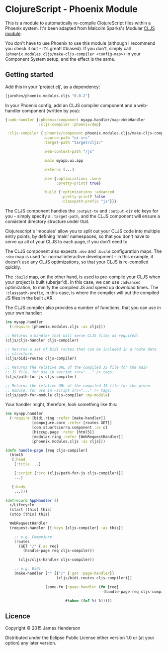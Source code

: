 * ClojureScript - Phoenix Module

This is a module to automatically re-compile ClojureScript files
within a Phoenix system. It's been adapted from Malcolm Sparks's
Modular [[https://github.com/juxt/modular/tree/master/modules/cljs/][CLJS module]].

You don't have to use Phoenix to use this module (although I recommend
you check it out - it's great! #biased). If you don't, simply call
=(phoenix.modules.cljs/make-cljs-compiler <config-map>)= in your
Component System setup, and the effect is the same.

** Getting started

Add this in your 'project.clj', as a dependency:

#+BEGIN_SRC clojure
  [jarohen/phoenix.modules.cljs "0.0.2"]
#+END_SRC

In your Phoenix config, add an CLJS compiler component and a
web-handler component (written by you):

#+BEGIN_SRC clojure
  {:web-handler {:phoenix/component myapp.handler/map->WebHandler
                 :cljs-compiler :phoenix/dep}

   :cljs-compiler {:phoenix/component phoenix.modules.cljs/make-cljs-compiler
                   :source-path "ui-src"
                   :target-path "target/cljs/"

                   :web-context-path "/js"

                   :main myapp.ui.app

                   :externs [...]

                   :dev {:optimizations :none
                         :pretty-print? true}

                   :build {:optimizations :advanced
                           :pretty-print? false
                           :classpath-prefix "js"}}}
#+END_SRC

The CLJS component handles the =:output-to= and =:output-dir= etc keys
for you - simply specify a =:target-path=, and the CLJS component will
ensure a consistent directory structure under that.

Clojurescript's 'modules' allow you to split out your CLJS code into
multiple entry points, by defining 'main' namespaces, so that you
don't have to serve up all of your CLJS to each page, if you don't
need to.

The CLJS component also expects =:dev= and =:build= configuration
maps. The =:dev= map is used for normal interactive development - in
this example, it doesn't use any CLJS optimizations, so that your CLJS
is re-compiled quickly.

The =:build= map, on the other hand, is used to pre-compile your CLJS
when your project is built (uberjar'd). In this case, we can use
=:advanced= optimization, to minify the compiled JS and speed up
download times. The =:classpath-prefix=, in this case, is where the
compiler will put the compiled JS files in the built JAR.

The CLJS compiler also provides a number of functions, that you can
use in your own handler:

#+BEGIN_SRC clojure
  (ns myapp.handler
    (:require [phoenix.modules.cljs :as cljs]))

  ;; Returns a handler that will serve CLJS files as required:
  (cljs/cljs-handler cljs-compiler)

  ;; Returns a set of bidi routes that can be included in a route data
  ;; structure:
  (cljs/bidi-routes cljs-compiler)

  ;; Returns the relative URL of the compiled JS file for the main
  ;; JS file, for use in <script src="..." /> tags:
  (cljs/path-for-js cljs-compiler)

  ;; Returns the relative URL of the compiled JS file for the given
  ;; module, for use in <script src="..." /> tags:
  (cljs/path-for-module cljs-compiler :my-module)
#+END_SRC

Your handler might, therefore, look something like this:

#+BEGIN_SRC clojure
  (ns myapp.handler
    (:require [bidi.ring :refer [make-handler]]
              [compojure.core :refer [routes GET]]
              [com.stuartsierra.component :as c]
              [hiccup.page :refer [html5]]
              [modular.ring :refer [WebRequestHandler]]
              [phoenix.modules.cljs :as cljs]))

  (defn handle-page [req cljs-compiler]
    (html5
     [:head
      [:title ...]

      [:script {:src (cljs/path-for-js cljs-compiler)}]
      ...]

     [:body
      ...]))

  (defrecord AppHandler []
    c/Lifecycle
    (start [this] this)
    (stop [this] this)

    WebRequestHandler
    (request-handler [{:keys [cljs-compiler] :as this}]

      ;; e.g. Compojure
      (routes
        (GET "/" {:as req}
          (handle-page req cljs-compiler))

        (cljs/cljs-handler cljs-compiler))

      ;; e.g. Bidi
      (make-handler ["" [{"/" {:get :page-handler}}
                         (cljs/bidi-routes cljs-compiler)]]

                    (some-fn {:page-handler (fn [req]
                                              (handle-page req cljs-compiler))}

                             #(when (fn? %) %)))))
#+END_SRC

** Licence

Copyright © 2015 James Henderson

Distributed under the Eclipse Public License either version 1.0 or (at
your option) any later version.
